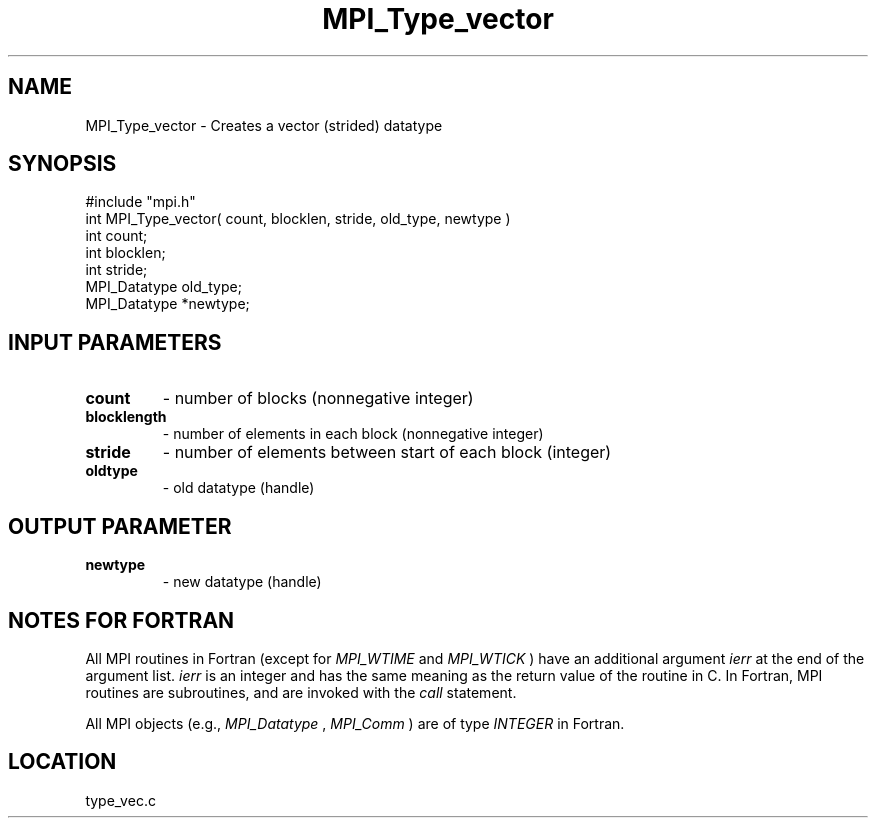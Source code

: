 .TH MPI_Type_vector 3 "1/6/1997" " " "MPI"
.SH NAME
MPI_Type_vector \-  Creates a vector (strided) datatype 
.SH SYNOPSIS
.nf
#include "mpi.h"
int MPI_Type_vector( count, blocklen, stride, old_type, newtype )
int          count;
int       blocklen;
int       stride;
MPI_Datatype old_type;
MPI_Datatype *newtype;
.fi
.SH INPUT PARAMETERS
.PD 0
.TP
.B count 
- number of blocks (nonnegative integer) 
.PD 1
.PD 0
.TP
.B blocklength 
- number of elements in each block 
(nonnegative integer) 
.PD 1
.PD 0
.TP
.B stride 
- number of elements between start of each block (integer) 
.PD 1
.PD 0
.TP
.B oldtype 
- old datatype (handle) 
.PD 1

.SH OUTPUT PARAMETER
.PD 0
.TP
.B newtype 
- new datatype (handle) 
.PD 1

.SH NOTES FOR FORTRAN
All MPI routines in Fortran (except for 
.I MPI_WTIME
and 
.I MPI_WTICK
) have
an additional argument 
.I ierr
at the end of the argument list.  
.I ierr
is an integer and has the same meaning as the return value of the routine
in C.  In Fortran, MPI routines are subroutines, and are invoked with the
.I call
statement.

All MPI objects (e.g., 
.I MPI_Datatype
, 
.I MPI_Comm
) are of type 
.I INTEGER
in Fortran.
.SH LOCATION
type_vec.c
